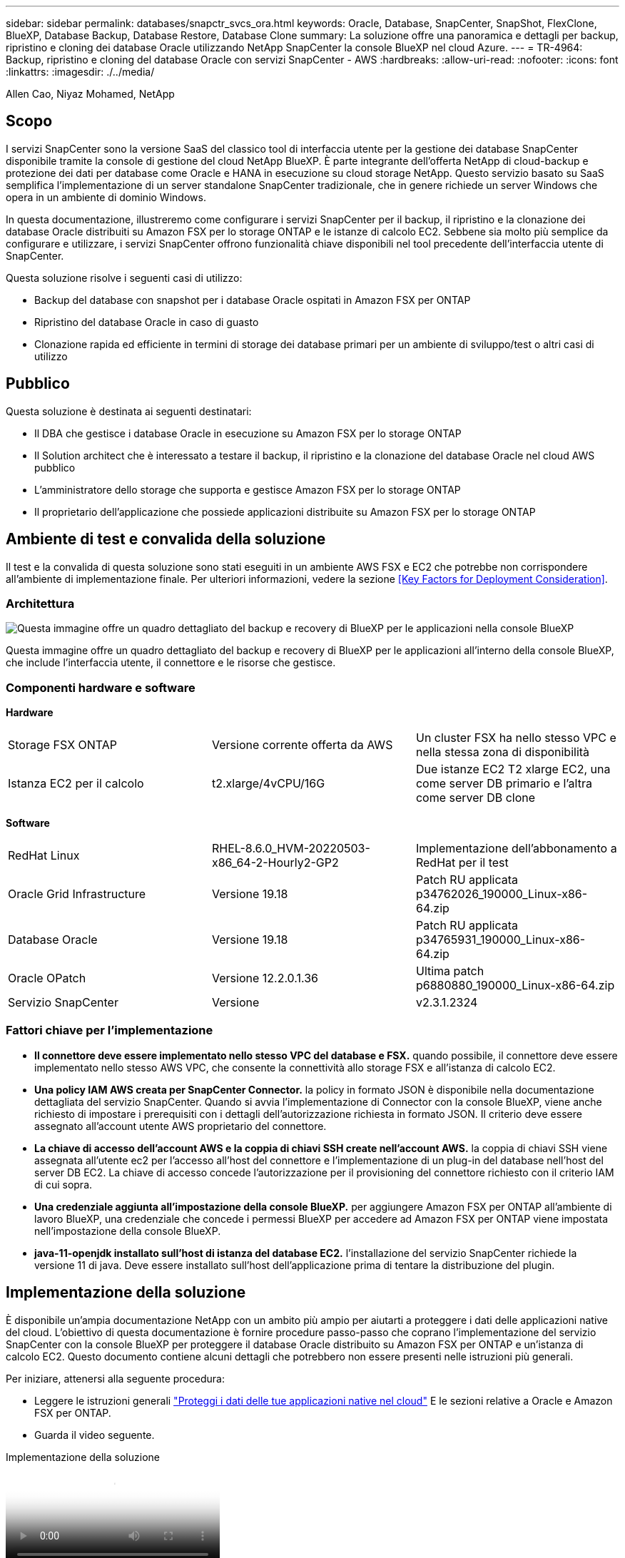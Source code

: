 ---
sidebar: sidebar 
permalink: databases/snapctr_svcs_ora.html 
keywords: Oracle, Database, SnapCenter, SnapShot, FlexClone, BlueXP, Database Backup, Database Restore, Database Clone 
summary: La soluzione offre una panoramica e dettagli per backup, ripristino e cloning dei database Oracle utilizzando NetApp SnapCenter la console BlueXP nel cloud Azure. 
---
= TR-4964: Backup, ripristino e cloning del database Oracle con servizi SnapCenter - AWS
:hardbreaks:
:allow-uri-read: 
:nofooter: 
:icons: font
:linkattrs: 
:imagesdir: ./../media/


[role="lead"]
Allen Cao, Niyaz Mohamed, NetApp



== Scopo

I servizi SnapCenter sono la versione SaaS del classico tool di interfaccia utente per la gestione dei database SnapCenter disponibile tramite la console di gestione del cloud NetApp BlueXP. È parte integrante dell'offerta NetApp di cloud-backup e protezione dei dati per database come Oracle e HANA in esecuzione su cloud storage NetApp. Questo servizio basato su SaaS semplifica l'implementazione di un server standalone SnapCenter tradizionale, che in genere richiede un server Windows che opera in un ambiente di dominio Windows.

In questa documentazione, illustreremo come configurare i servizi SnapCenter per il backup, il ripristino e la clonazione dei database Oracle distribuiti su Amazon FSX per lo storage ONTAP e le istanze di calcolo EC2. Sebbene sia molto più semplice da configurare e utilizzare, i servizi SnapCenter offrono funzionalità chiave disponibili nel tool precedente dell'interfaccia utente di SnapCenter.

Questa soluzione risolve i seguenti casi di utilizzo:

* Backup del database con snapshot per i database Oracle ospitati in Amazon FSX per ONTAP
* Ripristino del database Oracle in caso di guasto
* Clonazione rapida ed efficiente in termini di storage dei database primari per un ambiente di sviluppo/test o altri casi di utilizzo




== Pubblico

Questa soluzione è destinata ai seguenti destinatari:

* Il DBA che gestisce i database Oracle in esecuzione su Amazon FSX per lo storage ONTAP
* Il Solution architect che è interessato a testare il backup, il ripristino e la clonazione del database Oracle nel cloud AWS pubblico
* L'amministratore dello storage che supporta e gestisce Amazon FSX per lo storage ONTAP
* Il proprietario dell'applicazione che possiede applicazioni distribuite su Amazon FSX per lo storage ONTAP




== Ambiente di test e convalida della soluzione

Il test e la convalida di questa soluzione sono stati eseguiti in un ambiente AWS FSX e EC2 che potrebbe non corrispondere all'ambiente di implementazione finale. Per ulteriori informazioni, vedere la sezione <<Key Factors for Deployment Consideration>>.



=== Architettura

image::snapctr_svcs_architecture.png[Questa immagine offre un quadro dettagliato del backup e recovery di BlueXP per le applicazioni nella console BlueXP, che include UI, connettore e risorse che gestisce.]

Questa immagine offre un quadro dettagliato del backup e recovery di BlueXP per le applicazioni all'interno della console BlueXP, che include l'interfaccia utente, il connettore e le risorse che gestisce.



=== Componenti hardware e software

*Hardware*

[cols="33%, 33%, 33%"]
|===


| Storage FSX ONTAP | Versione corrente offerta da AWS | Un cluster FSX ha nello stesso VPC e nella stessa zona di disponibilità 


| Istanza EC2 per il calcolo | t2.xlarge/4vCPU/16G | Due istanze EC2 T2 xlarge EC2, una come server DB primario e l'altra come server DB clone 
|===
*Software*

[cols="33%, 33%, 33%"]
|===


| RedHat Linux | RHEL-8.6.0_HVM-20220503-x86_64-2-Hourly2-GP2 | Implementazione dell'abbonamento a RedHat per il test 


| Oracle Grid Infrastructure | Versione 19.18 | Patch RU applicata p34762026_190000_Linux-x86-64.zip 


| Database Oracle | Versione 19.18 | Patch RU applicata p34765931_190000_Linux-x86-64.zip 


| Oracle OPatch | Versione 12.2.0.1.36 | Ultima patch p6880880_190000_Linux-x86-64.zip 


| Servizio SnapCenter | Versione | v2.3.1.2324 
|===


=== Fattori chiave per l'implementazione

* *Il connettore deve essere implementato nello stesso VPC del database e FSX.* quando possibile, il connettore deve essere implementato nello stesso AWS VPC, che consente la connettività allo storage FSX e all'istanza di calcolo EC2.
* *Una policy IAM AWS creata per SnapCenter Connector.* la policy in formato JSON è disponibile nella documentazione dettagliata del servizio SnapCenter. Quando si avvia l'implementazione di Connector con la console BlueXP, viene anche richiesto di impostare i prerequisiti con i dettagli dell'autorizzazione richiesta in formato JSON. Il criterio deve essere assegnato all'account utente AWS proprietario del connettore.
* *La chiave di accesso dell'account AWS e la coppia di chiavi SSH create nell'account AWS.* la coppia di chiavi SSH viene assegnata all'utente ec2 per l'accesso all'host del connettore e l'implementazione di un plug-in del database nell'host del server DB EC2. La chiave di accesso concede l'autorizzazione per il provisioning del connettore richiesto con il criterio IAM di cui sopra.
* *Una credenziale aggiunta all'impostazione della console BlueXP.* per aggiungere Amazon FSX per ONTAP all'ambiente di lavoro BlueXP, una credenziale che concede i permessi BlueXP per accedere ad Amazon FSX per ONTAP viene impostata nell'impostazione della console BlueXP.
* *java-11-openjdk installato sull'host di istanza del database EC2.* l'installazione del servizio SnapCenter richiede la versione 11 di java. Deve essere installato sull'host dell'applicazione prima di tentare la distribuzione del plugin.




== Implementazione della soluzione

È disponibile un'ampia documentazione NetApp con un ambito più ampio per aiutarti a proteggere i dati delle applicazioni native del cloud. L'obiettivo di questa documentazione è fornire procedure passo-passo che coprano l'implementazione del servizio SnapCenter con la console BlueXP per proteggere il database Oracle distribuito su Amazon FSX per ONTAP e un'istanza di calcolo EC2. Questo documento contiene alcuni dettagli che potrebbero non essere presenti nelle istruzioni più generali.

Per iniziare, attenersi alla seguente procedura:

* Leggere le istruzioni generali link:https://docs.netapp.com/us-en/cloud-manager-backup-restore/concept-protect-cloud-app-data-to-cloud.html#architecture["Proteggi i dati delle tue applicazioni native nel cloud"^] E le sezioni relative a Oracle e Amazon FSX per ONTAP.
* Guarda il video seguente.


.Implementazione della soluzione
video::4b0fd212-7641-46b8-9e55-b01200f9383a[panopto]


=== Prerequisiti per l'implementazione del servizio SnapCenter

[%collapsible]
====
L'implementazione richiede i seguenti prerequisiti.

. Un server database Oracle primario su un'istanza EC2 con un database Oracle completamente implementato e in esecuzione.
. Un cluster Amazon FSX per ONTAP implementato in AWS che ospita i volumi di database qui sopra.
. Un server di database opzionale su un'istanza EC2, utilizzabile per il test del cloning di un database Oracle su un host alternativo al fine di supportare un carico di lavoro di sviluppo/test o qualsiasi caso d'utilizzo che richiede un set di dati completo di un database Oracle di produzione.
. Se hai bisogno di aiuto per soddisfare i prerequisiti sopra indicati per l'implementazione del database Oracle su Amazon FSX per ONTAP e istanze di calcolo EC2, consulta link:aws_ora_fsx_ec2_iscsi_asm.html["Implementazione e protezione di database Oracle in AWS FSX/EC2 con iSCSI/ASM"^] o white paper link:aws_ora_fsx_ec2_deploy_intro.html["Oracle Database Deployment su EC2 e FSX Best Practice"^]
. Se hai bisogno di aiuto per soddisfare i prerequisiti sopra indicati per l'implementazione del database Oracle su Amazon FSX per ONTAP e istanze di calcolo EC2, consulta link:aws_ora_fsx_ec2_iscsi_asm.html["Implementazione e protezione di database Oracle in AWS FSX/EC2 con iSCSI/ASM"^] o white paper link:aws_ora_fsx_ec2_deploy_intro.html["Oracle Database Deployment su EC2 e FSX Best Practice"^]


====


=== Preparazione al BlueXP

[%collapsible]
====
. Utilizzare il link link:https://console.bluexp.netapp.com/["NetApp BlueXP"] Per iscriversi all'accesso alla console BlueXP.
. Effettua l'accesso al tuo account AWS per creare una policy IAM con autorizzazioni appropriate e assegnare la policy all'account AWS che verrà utilizzato per l'implementazione di BlueXP Connector.
+
image:snapctr_svcs_connector_01-policy.png["Schermata che mostra questo passaggio nella GUI."]

+
Il criterio deve essere configurato con una stringa JSON disponibile nella documentazione di NetApp. La stringa JSON può essere recuperata anche dalla pagina quando viene avviato il provisioning del connettore e viene richiesto l'assegnazione delle autorizzazioni prerequisiti.

. Ti servono anche VPC AWS, subnet, gruppo di sicurezza, una chiave di accesso e segreti per un account utente AWS, una chiave SSH per EC2 utenti e così via, pronti per il provisioning dei connettori.


====


=== Implementare un connettore per i servizi SnapCenter

[%collapsible]
====
. Accedi alla console BlueXP. Per un account condiviso, è consigliabile creare un singolo spazio di lavoro facendo clic su *account* > *Manage account* > *Workspace* per aggiungere un nuovo spazio di lavoro.
+
image:snapctr_svcs_connector_02-wspace.png["Schermata che mostra questo passaggio nella GUI."]

. Fare clic su *Add a Connector* (Aggiungi un connettore) per avviare il flusso di lavoro di provisioning del connettore.


image:snapctr_svcs_connector_03-add.png["Schermata che mostra questo passaggio nella GUI."]

. Scegli il tuo cloud provider (in questo caso, *Amazon Web Services*).


image:snapctr_svcs_connector_04-aws.png["Schermata che mostra questo passaggio nella GUI."]

. Ignorare i passaggi *Permission*, *Authentication* e *Networking* se sono già stati configurati nell'account AWS. In caso contrario, è necessario configurarli prima di procedere. Da qui, è possibile recuperare anche le autorizzazioni per il criterio AWS a cui si fa riferimento nella sezione precedente "<<Preparazione al BlueXP>>."


image:snapctr_svcs_connector_05-remind.png["Schermata che mostra questo passaggio nella GUI."]

. Inserisci l'autenticazione del tuo account AWS con *Access Key* e *Secret Key*.
+
image:snapctr_svcs_connector_06-auth.png["Schermata che mostra questo passaggio nella GUI."]

. Assegnare un nome all'istanza del connettore e selezionare *Crea ruolo* in *Dettagli*.


image:snapctr_svcs_connector_07-details.png["Schermata che mostra questo passaggio nella GUI."]

. Configurare la rete con *VPC*, *Subnet* e SSH *Coppia di chiavi* per l'accesso al connettore.
+
image:snapctr_svcs_connector_08-network.png["Schermata che mostra questo passaggio nella GUI."]

. Impostare il *Gruppo di sicurezza* per il connettore.
+
image:snapctr_svcs_connector_09-security.png["Schermata che mostra questo passaggio nella GUI."]

. Esaminare la pagina di riepilogo e fare clic su *Aggiungi* per avviare la creazione del connettore. In genere occorrono circa 10 minuti per completare l'implementazione. Una volta completata l'operazione, l'istanza del connettore viene visualizzata nella dashboard di AWS EC2.


image:snapctr_svcs_connector_10-review.png["Schermata che mostra questo passaggio nella GUI."]

====


=== Definisci una credenziale nell'accesso alle risorse BlueXP per AWS

[%collapsible]
====
. Innanzitutto, dalla console AWS EC2, creare un ruolo nel menu *Identity and Access Management (IAM)* *Roles*, *Create role* per avviare il flusso di lavoro di creazione dei ruoli.
+
image:snapctr_svcs_credential_01-aws.png["Schermata che mostra questo passaggio nella GUI."]

. Nella pagina *Seleziona entità attendibile*, scegli *account AWS*, *un altro account AWS* e incolla nell'ID account BlueXP, che può essere recuperato dalla console BlueXP.
+
image:snapctr_svcs_credential_02-aws.png["Schermata che mostra questo passaggio nella GUI."]

. Filtrare i criteri di autorizzazione in base a fsx e aggiungere *Criteri di autorizzazione* al ruolo.
+
image:snapctr_svcs_credential_03-aws.png["Schermata che mostra questo passaggio nella GUI."]

. Nella pagina *dettagli ruolo*, assegnare un nome al ruolo, aggiungere una descrizione, quindi fare clic su *Crea ruolo*.
+
image:snapctr_svcs_credential_04-aws.png["Schermata che mostra questo passaggio nella GUI."]

. Tornando alla console BlueXP, fare clic sull'icona delle impostazioni nell'angolo superiore destro della console per aprire la pagina *credenziali account*, fare clic su *Aggiungi credenziali* per avviare il flusso di lavoro di configurazione delle credenziali.
+
image:snapctr_svcs_credential_05-aws.png["Schermata che mostra questo passaggio nella GUI."]

. Scegli la posizione delle credenziali come - *Amazon Web Services - BlueXP*.
+
image:snapctr_svcs_credential_06-aws.png["Schermata che mostra questo passaggio nella GUI."]

. Definisci le credenziali AWS con *Role ARN* appropriato, che può essere recuperato dal ruolo AWS IAM creato nel passaggio 1 precedente. BlueXP *ID account*, utilizzato per creare il ruolo AWS IAM nel passaggio uno.
+
image:snapctr_svcs_credential_07-aws.png["Schermata che mostra questo passaggio nella GUI."]

. Rivedi e *Aggiungi*.
image:snapctr_svcs_credential_08-aws.png["Schermata che mostra questo passaggio nella GUI."]
. Innanzitutto, dalla console AWS EC2, creare un ruolo nel menu *Identity and Access Management (IAM)* *Roles*, *Create role* per avviare il flusso di lavoro di creazione dei ruoli.
+
image:snapctr_svcs_credential_01-aws.png["Schermata che mostra questo passaggio nella GUI."]

. Nella pagina *Seleziona entità attendibile*, scegli *account AWS*, *un altro account AWS* e incolla nell'ID account BlueXP, che può essere recuperato dalla console BlueXP.
+
image:snapctr_svcs_credential_02-aws.png["Schermata che mostra questo passaggio nella GUI."]

. Filtrare i criteri di autorizzazione in base a fsx e aggiungere *Criteri di autorizzazione* al ruolo.
+
image:snapctr_svcs_credential_03-aws.png["Schermata che mostra questo passaggio nella GUI."]

. Nella pagina *dettagli ruolo*, assegnare un nome al ruolo, aggiungere una descrizione, quindi fare clic su *Crea ruolo*.
+
image:snapctr_svcs_credential_04-aws.png["Schermata che mostra questo passaggio nella GUI."]

. Tornando alla console BlueXP, fare clic sull'icona delle impostazioni nell'angolo superiore destro della console per aprire la pagina *credenziali account*, fare clic su *Aggiungi credenziali* per avviare il flusso di lavoro di configurazione delle credenziali.
+
image:snapctr_svcs_credential_05-aws.png["Schermata che mostra questo passaggio nella GUI."]

. Scegli la posizione delle credenziali come - *Amazon Web Services - BlueXP*.
+
image:snapctr_svcs_credential_06-aws.png["Schermata che mostra questo passaggio nella GUI."]

. Definisci le credenziali AWS con *Role ARN* appropriato, che può essere recuperato dal ruolo AWS IAM creato nel passaggio 1 precedente. BlueXP *ID account*, utilizzato per creare il ruolo AWS IAM nel passaggio uno.
+
image:snapctr_svcs_credential_07-aws.png["Schermata che mostra questo passaggio nella GUI."]

. Rivedi e *Aggiungi*.
+
image:snapctr_svcs_credential_08-aws.png["Schermata che mostra questo passaggio nella GUI."]



====


=== Configurazione dei servizi SnapCenter

[%collapsible]
====
Con il connettore distribuito e la credenziale aggiunta, i servizi SnapCenter possono ora essere configurati con la seguente procedura:

. Da *My Working Environment* fare clic su *Add Working Environment* (Aggiungi ambiente di lavoro) per scoprire FSX implementato in AWS.


image:snapctr_svcs_setup_01.png["Schermata che mostra questo passaggio nella GUI."]

. Scegliere *Amazon Web Services* come posizione.


image:snapctr_svcs_setup_02.png["Schermata che mostra questo passaggio nella GUI."]

. Fai clic su *Scopri esistente* accanto a *Amazon FSX per ONTAP*.


image:snapctr_svcs_setup_03.png["Schermata che mostra questo passaggio nella GUI."]

. Seleziona il *Nome credenziali* creato nella sezione precedente per assegnare ad BlueXP le autorizzazioni necessarie per gestire FSX per ONTAP. Se non sono state aggiunte credenziali, è possibile aggiungerle dal menu *Settings* (Impostazioni) nell'angolo superiore destro della console BlueXP.
+
image:snapctr_svcs_setup_04.png["Schermata che mostra questo passaggio nella GUI."]

. Scegliere la regione AWS in cui viene implementato Amazon FSX per ONTAP, selezionare il cluster FSX che ospita il database Oracle e fare clic su Aggiungi.


image:snapctr_svcs_setup_05.png["Schermata che mostra questo passaggio nella GUI."]

. L'istanza scoperta di Amazon FSX per ONTAP viene ora visualizzata nell'ambiente di lavoro.


image:snapctr_svcs_setup_06.png["Schermata che mostra questo passaggio nella GUI."]

. È possibile accedere al cluster FSX con le credenziali dell'account fsxadmin.


image:snapctr_svcs_setup_07.png["Schermata che mostra questo passaggio nella GUI."]

. Dopo aver effettuato l'accesso ad Amazon FSX per ONTAP, esaminare le informazioni di storage del database (ad esempio i volumi del database).


image:snapctr_svcs_setup_08.png["Schermata che mostra questo passaggio nella GUI."]

. Dalla barra laterale sinistra della console, passare il mouse sull'icona di protezione, quindi fare clic su *protezione* > *applicazioni* per aprire la pagina di avvio delle applicazioni. Fare clic su *Scopri applicazioni*.


image:snapctr_svcs_setup_09.png["Schermata che mostra questo passaggio nella GUI."]

. Selezionare *Cloud Native* come tipo di origine dell'applicazione.


image:snapctr_svcs_setup_10.png["Schermata che mostra questo passaggio nella GUI."]

. Scegliere *Oracle* come tipo di applicazione.


image:snapctr_svcs_setup_13.png["Schermata che mostra questo passaggio nella GUI."]

. Inserisci i dettagli dell'host dell'applicazione AWS EC2 Oracle. Scegliere *utilizzo di SSH* come *tipo di installazione host* per l'installazione di un plug-in e il rilevamento del database. Quindi, fare clic su *Aggiungi chiave privata SSH*.
+
image:snapctr_svcs_setup_14.png["Schermata che mostra questo passaggio nella GUI."]

. Incollare la chiave SSH per EC2 utenti per l'host database EC2 e fare clic su *convalida* per continuare.
+
image:snapctr_svcs_setup_14-1.png["Schermata che mostra questo passaggio nella GUI."]

. Verrà richiesto di *convalidare l'impronta digitale* per continuare.
+
image:snapctr_svcs_setup_14-2.png["Schermata che mostra questo passaggio nella GUI."]

. Fare clic su *Next* (Avanti) per installare un plug-in del database Oracle e scoprire i database Oracle sull'host EC2. I database rilevati vengono aggiunti ad *applicazioni*. Il database *Stato protezione* viene visualizzato come *non protetto* quando viene rilevato inizialmente.
+
image:snapctr_svcs_setup_17.png["Schermata che mostra questo passaggio nella GUI."]



Questa operazione completa la configurazione iniziale dei servizi SnapCenter per Oracle. Nelle tre sezioni successive di questo documento vengono descritte le operazioni di backup, ripristino e clonazione del database Oracle.

====


=== Backup del database Oracle

[%collapsible]
====
. Fare clic sui tre punti accanto al database *Protection Status* (Stato protezione), quindi fare clic su *Polices* (Criteri) per visualizzare i criteri di protezione predefiniti del database che è possibile applicare per proteggere i database Oracle.


image:snapctr_svcs_bkup_01.png["Schermata che mostra questo passaggio nella GUI."]

. È inoltre possibile creare policy personalizzate con una frequenza di backup personalizzata e una finestra di conservazione dei dati di backup.


image:snapctr_svcs_bkup_02.png["Schermata che mostra questo passaggio nella GUI."]

. Quando si è soddisfatti della configurazione dei criteri, è possibile assegnare i criteri scelti per proteggere il database.


image:snapctr_svcs_bkup_03.png["Schermata che mostra questo passaggio nella GUI."]

. Scegliere il criterio da assegnare al database.


image:snapctr_svcs_bkup_04.png["Schermata che mostra questo passaggio nella GUI."]

. Una volta applicato il criterio, lo stato di protezione del database è cambiato in *Protected* con un segno di spunta verde.


image:snapctr_svcs_bkup_05.png["Schermata che mostra questo passaggio nella GUI."]

. Il backup del database viene eseguito in base a una pianificazione predefinita. È inoltre possibile eseguire un backup on-demand one-off, come illustrato di seguito.


image:snapctr_svcs_bkup_06.png["Schermata che mostra questo passaggio nella GUI."]

. I dettagli dei backup del database possono essere visualizzati facendo clic su *View Details* (Visualizza dettagli) dall'elenco dei menu. Tra cui nome, tipo di backup, SCN e data di backup. Un set di backup copre un'istantanea sia per il volume di dati che per il volume di log. Lo snapshot di un volume di log viene eseguito subito dopo lo snapshot di un volume di database. È possibile applicare un filtro se si cerca un backup particolare in un elenco lungo.


image:snapctr_svcs_bkup_07.png["Schermata che mostra questo passaggio nella GUI."]

====


=== Ripristino e ripristino del database Oracle

[%collapsible]
====
. Per un ripristino del database, scegliere il backup corretto, in base al tempo di backup o SCN. Fare clic sui tre punti del backup dei dati del database, quindi fare clic su *Restore* (Ripristina) per avviare il ripristino e il ripristino del database.


image:snapctr_svcs_restore_01.png["Schermata che mostra questo passaggio nella GUI."]

. Scegliere l'impostazione di ripristino. Se dopo il backup non è cambiato nulla nella struttura fisica del database (ad esempio l'aggiunta di un file di dati o di un gruppo di dischi), è possibile utilizzare l'opzione *Force in Place restore* (Ripristino forzato in posizione), che in genere è più veloce. In caso contrario, non selezionare questa casella.


image:snapctr_svcs_restore_02.png["Schermata che mostra questo passaggio nella GUI."]

. Esaminare e avviare il ripristino e il ripristino del database.


image:snapctr_svcs_restore_03.png["Schermata che mostra questo passaggio nella GUI."]

. Dalla scheda *Job Monitoring*, è possibile visualizzare lo stato del processo di ripristino e tutti i dettagli durante l'esecuzione.


image:snapctr_svcs_restore_05.png["Schermata che mostra questo passaggio nella GUI."]

image:snapctr_svcs_restore_04.png["Schermata che mostra questo passaggio nella GUI."]

====


=== Clone del database Oracle

[%collapsible]
====
Per clonare un database, avviare il flusso di lavoro dei cloni dalla stessa pagina dei dettagli di backup del database.

. Selezionare la copia di backup del database corretta, fare clic sui tre punti per visualizzare il menu e scegliere l'opzione *Clone*.


image:snapctr_svcs_clone_02.png["Errore: Immagine grafica mancante"]

. Selezionare l'opzione *Basic* se non è necessario modificare i parametri del database clonati.


image:snapctr_svcs_clone_03.png["Errore: Immagine grafica mancante"]

. In alternativa, selezionare *Specification file*, che consente di scaricare il file init corrente, apportare modifiche e quindi caricarlo nuovamente nel lavoro.


image:snapctr_svcs_clone_03_1.png["Errore: Immagine grafica mancante"]

. Esaminare e avviare il lavoro.


image:snapctr_svcs_clone_04.png["Errore: Immagine grafica mancante"]

. Controllare lo stato del lavoro di clonazione dalla scheda *Job Monitoring*.


image:snapctr_svcs_clone_07-status.png["Errore: Immagine grafica mancante"]

. Convalidare il database clonato sull'host dell'istanza EC2.


image:snapctr_svcs_clone_08-crs.png["Errore: Immagine grafica mancante"]

image:snapctr_svcs_clone_08-db.png["Errore: Immagine grafica mancante"]

====


== Ulteriori informazioni

Per ulteriori informazioni sulle informazioni descritte in questo documento, consultare i seguenti documenti e/o siti Web:

* Configurare e amministrare BlueXP


link:https://docs.netapp.com/us-en/cloud-manager-setup-admin/index.htmll["https://docs.netapp.com/us-en/cloud-manager-setup-admin/index.html"^]

* Documentazione di backup e ripristino BlueXP


link:https://docs.netapp.com/us-en/cloud-manager-backup-restore/index.html["https://docs.netapp.com/us-en/cloud-manager-backup-restore/index.html"^]

* Amazon FSX per NetApp ONTAP


link:https://aws.amazon.com/fsx/netapp-ontap/["https://aws.amazon.com/fsx/netapp-ontap/"^]

* Amazon EC2


link:https://aws.amazon.com/pm/ec2/?trk=36c6da98-7b20-48fa-8225-4784bced9843&sc_channel=ps&s_kwcid=AL!4422!3!467723097970!e!!g!!aws%20ec2&ef_id=Cj0KCQiA54KfBhCKARIsAJzSrdqwQrghn6I71jiWzSeaT9Uh1-vY-VfhJixF-xnv5rWwn2S7RqZOTQ0aAh7eEALw_wcB:G:s&s_kwcid=AL!4422!3!467723097970!e!!g!!aws%20ec2["https://aws.amazon.com/pm/ec2/?trk=36c6da98-7b20-48fa-8225-4784bced9843&sc_channel=ps&s_kwcid=AL!4422!3!467723097970!e!!g!!aws%20ec2&ef_id=Cj0KCQiA54KfBhCKARIsAJzSrdqwQrghn6I71jiWzSeaT9Uh1-vY-VfhJixF-xnv5rWwn2S7RqZOTQ0aAh7eEALw_wcB:G:s&s_kwcid=AL!4422!3!467723097970!e!!g!!aws%20ec2"^]
